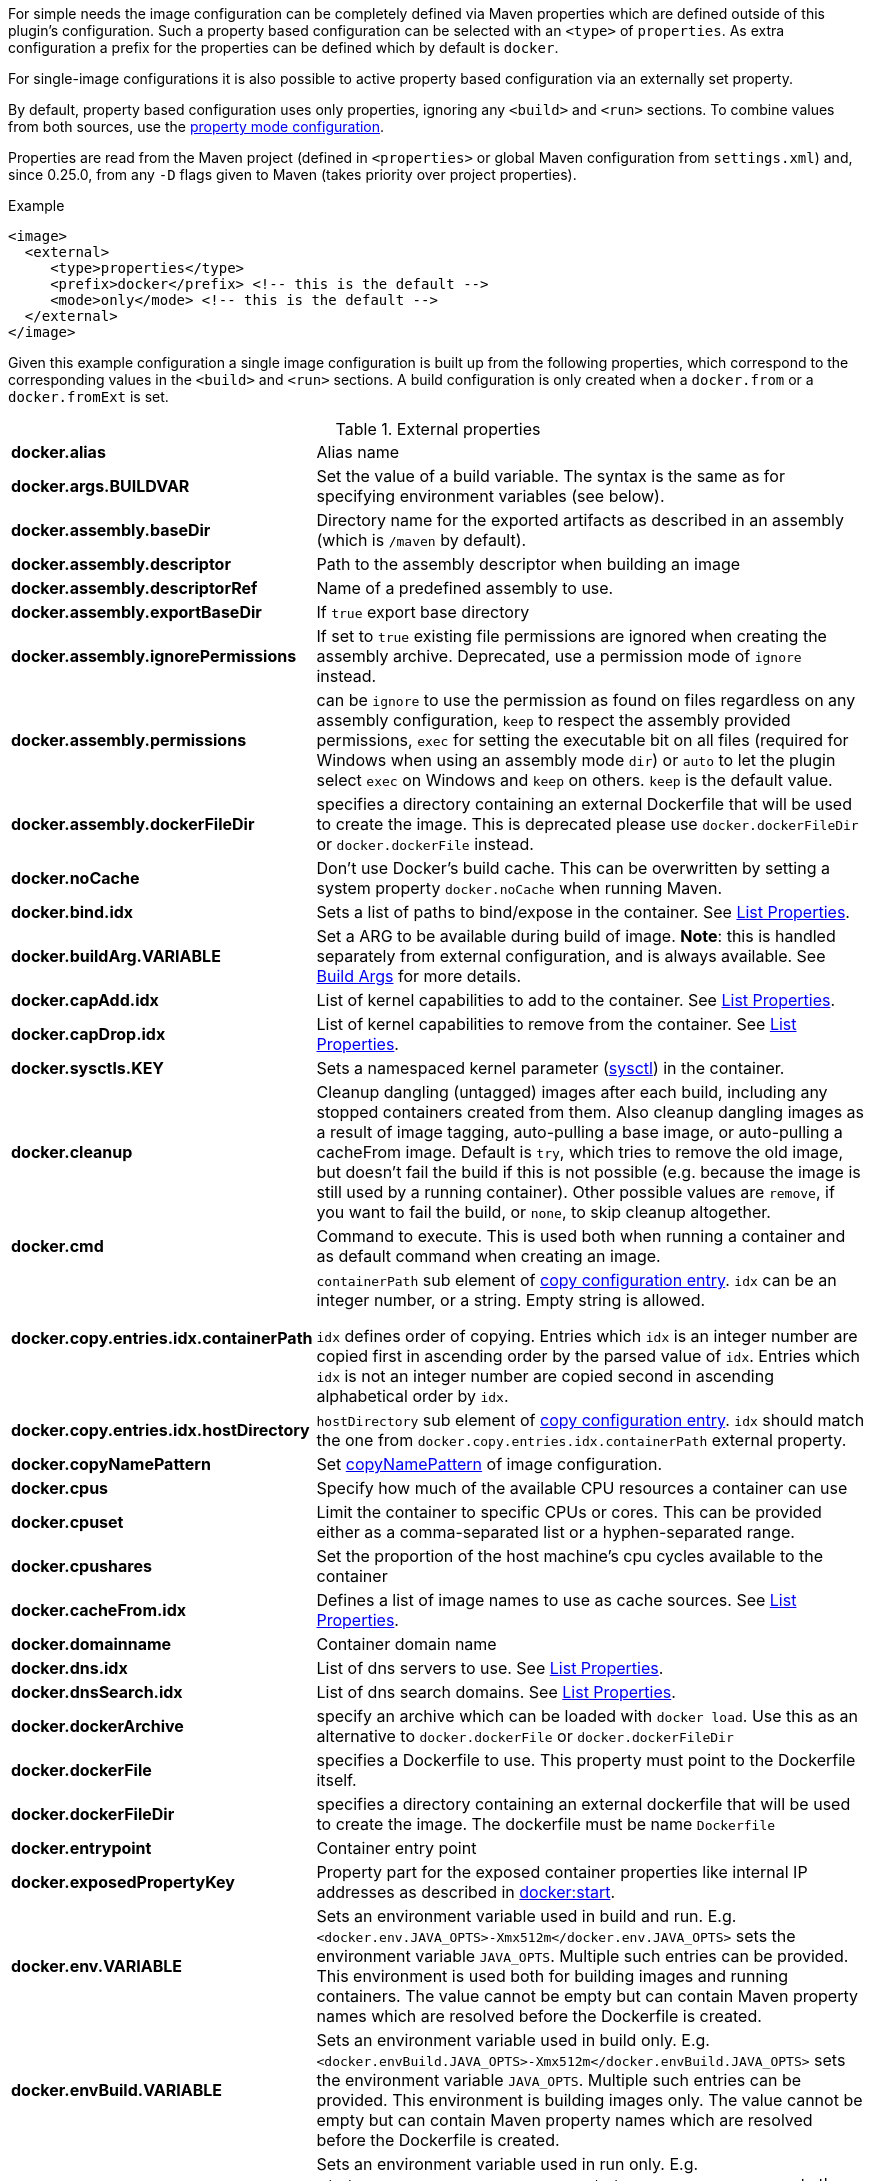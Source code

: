 
For simple needs the image configuration can be completely defined via
Maven properties which are defined outside of this plugin's
configuration. Such a property based configuration can be selected
with an `<type>` of `properties`. As extra configuration a prefix for the
properties can be defined which by default is `docker`.

For single-image configurations it is also possible to active property
based configuration via an externally set property.

By default, property based configuration uses only properties, ignoring
any `<build>` and `<run>` sections. To combine values from both sources,
use the <<combining-property-config,property mode configuration>>.

Properties are read from the Maven project (defined in `<properties>` or global
Maven configuration from `settings.xml`) and, since 0.25.0, from any `-D`
flags given to Maven (takes priority over project properties).

.Example
[source,xml]
----
<image>
  <external>
     <type>properties</type>
     <prefix>docker</prefix> <!-- this is the default -->
     <mode>only</mode> <!-- this is the default -->
  </external>
</image>
----

Given this example configuration a single image configuration is built
up from the following properties, which correspond to the corresponding
values in the `<build>` and `<run>` sections. A build configuration is only created
when a `docker.from` or a `docker.fromExt` is set.


.External properties
[cols="1,5"]
|===
| *docker.alias*
| Alias name

| *docker.args.BUILDVAR*
| Set the value of a build variable. The syntax is the same as for specifying environment variables (see below).

| *docker.assembly.baseDir*
| Directory name for the exported artifacts as described in an assembly (which is `/maven` by default).

| *docker.assembly.descriptor*
| Path to the assembly descriptor when building an image

| *docker.assembly.descriptorRef*
| Name of a predefined assembly to use.

| *docker.assembly.exportBaseDir*
| If `true` export base directory

| *docker.assembly.ignorePermissions*
| If set to `true` existing file permissions are ignored when creating the assembly archive. Deprecated, use a permission mode of `ignore` instead.

| *docker.assembly.permissions*
| can be `ignore` to use the permission as found on files regardless on any assembly configuration, `keep` to respect the assembly provided permissions, `exec` for setting the executable bit on all files (required for Windows when using an assembly mode `dir`) or `auto` to let the plugin select `exec` on Windows and `keep` on others. `keep` is the default value.

| *docker.assembly.dockerFileDir*
| specifies a directory containing an external Dockerfile that will be used to create the image. This is deprecated please use `docker.dockerFileDir` or `docker.dockerFile` instead.

| *docker.noCache*
| Don't use Docker's build cache. This can be overwritten by setting a system property `docker.noCache` when running Maven.

| *docker.bind.idx*
| Sets a list of paths to bind/expose in the container. See <<list-properties>>.

| *docker.buildArg.VARIABLE*
| Set a ARG to be available during build of image. *Note*: this is handled separately from external configuration, and is always available. See <<property-buildargs,Build Args>> for more details.

| *docker.capAdd.idx*
| List of kernel capabilities to add to the container. See <<list-properties>>.

| *docker.capDrop.idx*
| List of kernel capabilities to remove from the container. See <<list-properties>>.

| *docker.sysctls.KEY*
| Sets a namespaced kernel parameter (https://docs.docker.com/engine/reference/commandline/run/#configure-namespaced-kernel-parameters-sysctls-at-runtime[sysctl]) in the container.

| *docker.cleanup*
| Cleanup dangling (untagged) images after each build, including any stopped containers created from them. Also cleanup dangling images as a result of image tagging, auto-pulling a base image, or auto-pulling a cacheFrom image. Default is `try`, which tries to remove the old image, but doesn't fail the build if this is not possible (e.g. because the image is still used by a running container). Other possible values are `remove`, if you want to fail the build, or `none`, to skip cleanup altogether.

| *docker.cmd*
| Command to execute. This is used both when running a container and as default command when creating an image.

| *docker.copy.entries.idx.containerPath*
| `containerPath` sub element of <<config-image-copy-entry,copy configuration entry>>.
`idx` can be an integer number, or a string. Empty string is allowed.

`idx` defines order of copying.
Entries which `idx` is an integer number are copied first in ascending order by the parsed value of `idx`.
Entries which `idx` is not an integer number are copied second in ascending alphabetical order by `idx`.

| *docker.copy.entries.idx.hostDirectory*
| `hostDirectory` sub element of <<config-image-copy-entry,copy configuration entry>>.
`idx` should match the one from `docker.copy.entries.idx.containerPath` external property.

| *docker.copyNamePattern*
| Set <<config-image-copyNamePattern,copyNamePattern>> of image configuration.

| *docker.cpus*
| Specify how much of the available CPU resources a container can use

| *docker.cpuset*
| Limit the container to specific CPUs or cores. This can be provided either as a comma-separated list or a hyphen-separated range.

| *docker.cpushares*
| Set the proportion of the host machine's cpu cycles available to the container

| *docker.cacheFrom.idx*
| Defines a list of image names to use as cache sources. See <<list-properties>>.

| *docker.domainname*
| Container domain name

| *docker.dns.idx*
| List of dns servers to use. See <<list-properties>>.

| *docker.dnsSearch.idx*
| List of dns search domains. See <<list-properties>>.

| *docker.dockerArchive*
| specify an archive which can be loaded with `docker load`. Use this as an alternative to `docker.dockerFile` or `docker.dockerFileDir`

| *docker.dockerFile*
| specifies a Dockerfile to use. This property must point to the Dockerfile itself.

| *docker.dockerFileDir*
| specifies a directory containing an external dockerfile that will be used to create the image. The dockerfile must be name `Dockerfile`

| *docker.entrypoint*
| Container entry point

| *docker.exposedPropertyKey*
| Property part for the exposed container properties like internal IP addresses as described in <<start-overview, docker:start>>.

| *docker.env.VARIABLE*
| Sets an environment variable used in build and run. E.g. `<docker.env.JAVA_OPTS>-Xmx512m</docker.env.JAVA_OPTS>` sets the environment variable `JAVA_OPTS`. Multiple such entries can be provided. This environment is used both for building images and running containers. The value cannot be empty but can contain Maven property names which are resolved before the Dockerfile is created.

| *docker.envBuild.VARIABLE*
| Sets an environment variable used in build only. E.g. `<docker.envBuild.JAVA_OPTS>-Xmx512m</docker.envBuild.JAVA_OPTS>` sets the environment variable `JAVA_OPTS`. Multiple such entries can be provided. This environment is building images only. The value cannot be empty but can contain Maven property names which are resolved before the Dockerfile is created.

| *docker.envRun.VARIABLE*
| Sets an environment variable used in run only. E.g. `<docker.envRun.JAVA_OPTS>-Xmx512m</docker.envRun.JAVA_OPTS>` sets the environment variable `JAVA_OPTS`. Multiple such entries can be provided. This environment is used both for running containers only. The value cannot be empty but can contain Maven property names which are resolved before the Dockerfile is created.

| *docker.envPropertyFile*
| specifies the path to a property file whose properties are used as environment variables in run. The environment variables takes precedence over any other environment variables specified.

| *docker.extraHosts.idx*
| List of `host:ip` to add to `/etc/hosts`.
See <<list-properties>>.

| *docker.filter*
| Enable and set the delimiters for property replacements. By default properties in the format `${..}` are replaced with Maven properties. You can switch off property replacement by setting this property to `false`. When using a single char like `@` then this is used as a delimiter (e.g `@...@`). See <<build-filtering, Filtering>> for more details.

| *docker.from*
| Base image for building an image. Must be set when an image is created (or `fromExt`)

| *docker.fromExt.VARIABLE*
| Base image for building an image (extended format), which also triggers a build of an image.

| *docker.healthcheck.cmd*
| Command to use for a healthcheck

| *docker.healthcheck.interval*
| Interval for how often to run a healthcheck (in seconds or with a given time unit)

| *docker.healthcheck.mode*
| If se to `none` disable a healthcheck from a base image

| *docker.healthcheck.retries*
| Number of retries for how often to retry a healthcheck until it is considered to have failed

| *docker.healthcheck.startPeriod*
| Initialization time for containers that need time to bootstrap. Probe failure during that period will not be counted towards the maximum number of retries. However, if a health check succeeds during the start period, the container is considered started and all consecutive failures will be counted towards the maximum number of retries. (in seconds or with a given time unit)

| *docker.healthcheck.timeout*
| Timeout after which a healthcheck command is considered to be failed (in seconds or with a given time unit)

| *docker.hostname*
| Container hostname

| *docker.imagePropertyConfiguration*
| Special property to activate property configuration without altering XML file (see <<combining-property-config-externally,Activating property configuration externally>>).

| *docker.imagePullPolicy.build*
| Specific pull policy used when building images. See <<image-pull-policy,imagePullPolicy>> for the possible values.

| *docker.imagePullPolicy.run*
| Specific pull policy used for downloading images to run. See <<image-pull-policy,imagePullPolicy>> for the possible values.

| *docker.labels.LABEL*
| Sets a label which works similarly like setting environment variables.

| *docker.loadNamePattern*
| Search the archive specified in `docker.dockerArchive` for the specified image name and creates a tag from the matched name to the build image name specified in `docker.name`.

| *docker.log.enabled*
| Use logging (default: `true`)

| *docker.log.prefix*
| Output prefix

| *docker.log.color*
| ANSI color to use for the prefix

| *docker.log.date*
| Date format for printing the timestamp

| *docker.log.driver.name*
| Name of an alternative log driver

| *docker.log.driver.opts.VARIABLE*
| Logging driver options (specified similarly as in `docker.env.VARIABLE`)

| *docker.links.idx*
| defines a list of links to other containers when starting a container. For example `<docker.links.1>db</docker.links.1>` specifies a link to the image with alias 'db'.
See <<list-properties>>.

| *docker.maintainer*
| defines the maintainer's email as used when building an image

| *docker.memory*
| Memory limit in bytes.

| *docker.memorySwap*
| Total memory limit (memory + swap) in bytes. Set `docker.memorySwap` equal to `docker.memory` to disable swap. Set to `-1` to allow unlimited swap.

| *docker.name*
| Image name

| *docker.namingStrategy*
| Container naming (either `none` or `alias`)

| *docker.network.mode*
| Network mode to use which can be `none`, `host`, `bridged`, `container` or `custom`

| *docker.network.name*
| Name of the custom network when mode is `custom`, or for mode `container` the image alias name used to create the container.

| *docker.network.alias.idx*
| One or more aliase for a custom network. Only used when the network mode is `custom`.
See <<list-properties>>.

| *docker.noCache*
| Don't use a cache when building the image

| *docker.squash*
| Squash newly built layers into a single layer (API 1.25+, need to be enabled in the Docker daemon configuration)

| *docker.optimise*
| if set to true then it will compress all the `runCmds` into a single RUN directive so that only one image layer is created.

| *docker.portPropertyFile*
| specifies a path to a port mapping used when starting a container.

| *docker.ports.idx*
| Sets a port mapping. For example `<docker.ports.1>jolokia.ports:8080<docker.ports.1>` maps the container port 8080 dynamically to a host port and assigns this host port to the Maven property `${jolokia.port}`. See <<_port-mapping,Port mapping>> for possible mapping options. When creating images images only the right most port is used for exposing the port. For providing multiple port mappings, the index should be count up.
See <<list-properties>> for more information about list properties.

| *docker.registry*
| Registry to use for pushing images.

| *docker.restartPolicy.name*
| Container restart policy

| *docker.restartPolicy.retry*
| Max restart retries if `on-failure` used

| *docker.run.idx*
| List of commands to `RUN` when creating the image.
See <<list-properties>>.

| *docker.securityOpts.idx*
| List of `opt` elements to specify kernel security options to add to the container. For example `docker.securityOpt.1=seccomp=unconfined`.
See <<list-properties>>.

| *docker.shmsize*
| Size of `/dev/shm` in bytes.

| *docker.tags.idx*
| List of tags to apply to a built image.
See <<list-properties>>.

| *docker.tmpfs.idx*
| One or more mount points for a *tmpfs*. Add mount options after a `:`.
See <<list-properties>>.

| *docker.ulimits.idx*
| Ulimits for the container. Ulimit is specified with a soft and hard limit `<type>=<soft limit>[:<hard limit>]`. For example `docker.ulimits.1=memlock=-1:-1`.
See <<list-properties>>.

| *docker.user*
| User to switch to at the end of a Dockerfile. Not to confuse with `docker.username` which is used for authentication when interacting with a Docker registry.

| *docker.volumes.idx*
| defines a list of volumes to expose when building an image. See <<list-properties>>.

| *docker.volumesFrom.idx*
| defines a list of image aliases from which the volumes should be mounted of the container. For examples `<docker.volumesFrom.1>data</docker.volumesFrom.1>` will mount all volumes exported by the `data` image.
See <<list-properties>>.

| *docker.wait.http.url*
| URL to wait for during startup of a container

| *docker.wait.http.method*
| HTTP method to use for ping check

| *docker.wait.http.status*
| Status code to wait for when doing HTTP ping check

| *docker.wait.time*
| Amount of time to wait during startup of a container (in ms)

| *docker.wait.log*
| Wait for a log output to appear.

| *docker.wait.exec.postStart*
| Command to execute after the container has start up.

| *docker.wait.exec.preStop*
| Command to execute before command stops.

| *docker.wait.exec.breakOnError*
| If set to "true" then stop the build if the a `postStart` or `preStop` command failed

| *docker.wait.shutdown*
| Time in milliseconds to wait between stopping a container and removing it.

| *docker.wait.tcp.mode*
| Either `mapped` or `direct` when waiting on TCP connections

| *docker.wait.tcp.host*
| Hostname to use for a TCP wait checks

| *docker.wait.tcp.port.idx*
| List of ports to use for a TCP check. See <<list-properties>>.

| *docker.wait.kill*
| Time in milliseconds to wait between sending SIGTERM and SIGKILL to a container when stopping it.

| *docker.workdir*
| Container working directory where the image is build in

| *docker.workingDir*
| Current Working dir for commands to run in when running containers
|===

Multiple property configuration handlers can be used if they
use different prefixes. As stated above the environment and ports
configuration are both used for running container and building
images. If you need a separate configuration you should use explicit
run and build configuration sections.

[[list-properties]]
.List Properties
List properties refer to XML configurations items that accept a list of values, like `<build><tag>` or `<run><ports>`. To specify values using properties, you must declare a property for each value you want to add to the list, and add a _idx_ suffix to the property name to determine its position in the resulting list.
For example:

[source,xml]
----
<docker.ports.1>80<docker.ports.1>
<docker.ports.2>8080<docker.ports.2>

<docker.tags.jenkins>${BUILD_TIMESTAMP}</docker.tags.jenkins>
<docker.tags.current>latest</docker.tags.current>
----

The _idx_ suffix defines the order of copying. Entries which _idx_ is an integer number are copied first in ascending order by the parsed value of _idx_. Entries which _idx_ is not an integer number are copied second in ascending alphabetical order by _idx_.

[[combining-property-config]]
.Combining property and XML configuration
By default the property handler will only consider properties and ignore any other image
configuration in the XML/POM file. This can be changed by adding the `<mode>`
configuration (since version 0.25.0), which can have one of the following values:

.Property mode
[cols="1,5"]
|===
|`only`
| Only look at properties, ignore any `<run>` or `<build>` sections for this image. This is the default, and also the behavior in versions before 0.25.0.

|`override`
| Use property if set, else fall back to value found in `<run>` or `<build>` sections for this image.

|`fallback`
| Use value found in `<run>` or `<build>` sections for this image, else fall back to to property value.

|`skip`
| Effectively disable properties, same as not specifying the `<external>` section at all.
|===

[[combining-property-config-externally]]
.Activating property configuration externally
It also possible to activate property configuration by setting the property `docker.imagePropertyConfiguration` to a
valid `property mode`, without adding an `<external>` section. The plugin will then use any properties with default `docker.` prefix.
This can be useful if most of the configuration is specified in XML/POM file, but there
is need to override certain configuration values without altering the POM file (instead add this to a parent POM or
global settings.xml).

If set in parent POM, but not wanted in specific project, the property could be overriden locally with the value `skip`
to disabled property configuration for that particular project.
If set in settings.xml however, by Maven design, that value will always take precedence over any properties defined in
pom.xml.

For configurations with multiple images, using this property will by default produce an error. All images would then
use the same `docker` property prefix, resulting in multiple identical configurations.
This can be overruled by adding an explicit <external> configuration element with an explicit <prefix> to all
images (or at least all but one). Normally you'd want to use different prefix for each image, but if explicitly set
it does allow you to use the same prefix (even `docker`) on all images. This is useful in case you just want to share
a few properties. This only makes sense when `property mode` is _override_ or _fallback_ and image-specific configuration
are defined in the POM configuration.

For examples, see <<externally-property-config-example, here>>

.Merging POM and property values
For some fields it may be desired to merge values from both POM and properties. For example, in a certain run environment
we might want to inject a `http_proxy` environment variable, but we do not want to add this to the POM file.

This is solved using a *Combine policy* which can be either `replace` or `merge`. Merge is only available for
configuration of Map or List type. For scalar values such as strings and integers, it is not supported.
For Maps, both sources are merged, with the priority source taking precedence. For Lists, they are concatenated, with values
from the priority source being added first.

Combine policy is specified per configuration key/property, and the default in most cases is currently `replace`. The following
keys have `merge` as default policy:

* `docker.args`
* `docker.envBuild`
* `docker.envRun`
* `docker.labels`
* `docker.ports`
* `docker.tags`

This can be overridden individually for all configuration keys (of map/list type) by setting an additional property suffixed `._combine`.
For example, to not merge ports, set `docker.ports._combine=replace`, and to enable merging of dns, set `docker.dns._combine=merge`.


.Example, properties only
[source,xml]
----
<properties>
  <docker.name>jolokia/demo</docker.name>
  <docker.alias>service</docker.alias>
  <docker.from>consol/tomcat:7.0</docker.from>
  <docker.assembly.descriptor>src/main/docker-assembly.xml</docker.assembly.descriptor>
  <docker.env.CATALINA_OPTS>-Xmx32m</docker.env.CATALINA_OPTS>
  <docker.label.version>${project.version}</docker.label.version>
  <docker.ports.jolokia.port>8080</docker.ports.jolokia.port>
  <docker.wait.url>http://localhost:${jolokia.port}/jolokia</docker.wait.url>
</properties>

<build>
  <plugins>
    <plugin>
      <groupId>io.fabric8</groupId>
      <artifactId>docker-maven-plugin</artifactId>
      <configuration>
        <images>
          <image>
            <external>
              <type>properties</type>
              <prefix>docker</prefix>
            </external>
          </image>
        </images>
      </configuration>
    </plugin>
  </plugins>
</build>
----


[[externally-property-config-example]]
.Example, combining properties and XML/POM configuration
[source,xml]
----
<properties>
  <docker.assembly.descriptor>src/main/docker-assembly.xml</docker.assembly.descriptor>
  <docker.env.CATALINA_OPTS>-Xmx32m</docker.env.CATALINA_OPTS>
  <docker.label.version>${project.version}</docker.label.version>
  <docker.ports.jolokia.port>8080</docker.ports.jolokia.port>
  <docker.wait.url>http://localhost:${jolokia.port}/jolokia</docker.wait.url>
</properties>

<build>
  <plugins>
    <plugin>
      <groupId>io.fabric8</groupId>
      <artifactId>docker-maven-plugin</artifactId>
      <configuration>
        <images>
          <image>
            <external>
              <type>properties</type>
              <prefix>docker</prefix>
              <mode>override</mode>
            </external>

            <name>jolokia/demo</name>
            <alias>service</alias>

            <build>
              <from>consol/tomcat:7.0</from>
              <labels>
                <software>tomcat</software>
              </labels>
            </build>
          </image>
        </images>
      </configuration>
    </plugin>
  </plugins>
</build>
----

This would build the same image as the previous example.
If instead built with `mvn docker:build -Pdocker.from=console/tomcat:8.0 -Ddocker.tags.0=tc8-test` it would build from that image instead, and also add that tag to the image.

If `-Ddocker.labels.status=beta` is added, the image would be given two labels: `status=beta` and `software=tomcat`.
If `-Ddocker.labels._combine=replace` is added, the image would be given one label only: `status=beta`.


.Example, external activation of property configuration, single image

Global ~/.m2/settings.xml file:
[source,xml]
----
<profiles>
  <profile>
    <id>http-proxy</id>
    <properties>
      <docker.buildArg.http_proxy>http://proxy.example.com:8080</docker.buildArg.http_proxy>
      <docker.runArg.http_proxy>http://proxy.example.com:8080</docker.runArg.http_proxy>
      <docker.imagePropertyConfiguration>override</docker.imagePropertyConfiguration>
    </properties>
  </profile>
</profiles>
----

[source,xml]
----
<build>
  <plugins>
    <plugin>
      <groupId>io.fabric8</groupId>
      <artifactId>docker-maven-plugin</artifactId>
      <configuration>
        <images>
          <image>
            <name>jolokia/demo</name>
            <alias>service</alias>
            <build>
              <from>consol/tomcat:7.0</from>
            </build>
          </image>
        </images>
      </configuration>
    </plugin>
  </plugins>
</build>
----

When the plugin is executed, on a machine with the given settings.xml, the plugin will see the `docker.imagePropertyConfiguration` configuration and enable
the property merging feature. When building, it will inject the http_proxy build ARG, and when running, it will inject the http_proxy ENV variable.
The rest of the configuration will be sourced from the XML, unless the Maven project has any other `docker.*` properties defined.


.Example, external activation of property configuration, two images
Using the same global ~/.m2/settings.xml file as in previous example, but with two image definitions and no extra configuration will cause
an error, saying that you cannot use property docker.imagePropertyConfiguration on projects with multiple images.

By adding an explicit external configuration directive with the same prefix in both images, this error is disabled.

[source,xml]
----
<build>
  <plugins>
    <plugin>
      <groupId>io.fabric8</groupId>
      <artifactId>docker-maven-plugin</artifactId>
      <configuration>
        <images>
          <image>
            <external>
              <type>properties</type>
              <prefix>docker</prefix>
              <mode>override</mode>
            </external>

            <name>jolokia/demo</name>
            <alias>service</alias>
            <build>
              <from>consol/tomcat:7.0</from>
            </build>
          </image>

          <image>
            <external>
              <type>properties</type>
              <prefix>docker</prefix>
              <mode>override</mode>
            </external>

            <name>jolokia/demo2</name>
            <alias>service2</alias>
            <build>
              <from>consol/tomcat:7.0</from>
            </build>
          </image>
        </images>
      </configuration>
    </plugin>
  </plugins>
</build>
----

The behaviour will now be same as previous example.
Note that you must explicitly state `<mode>override</mode>`, otherwise it will use the default `only`.
